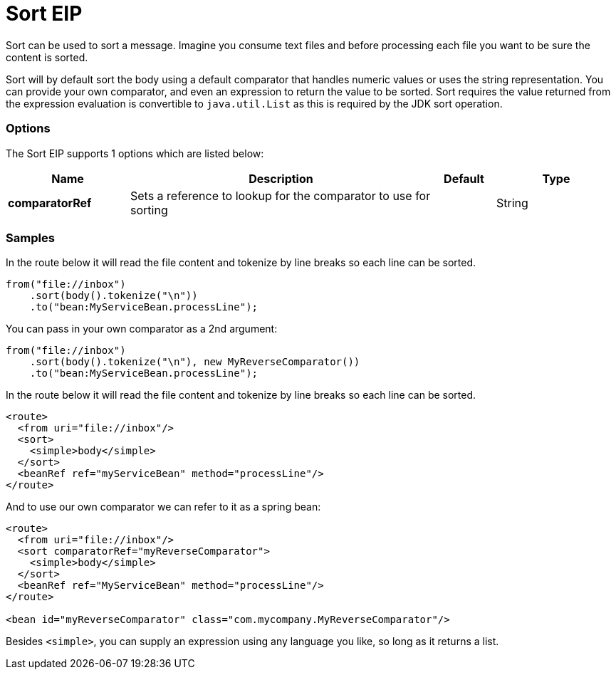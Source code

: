 = Sort EIP

Sort can be used to sort a message. Imagine you consume text files and before processing each file you want to be sure the content is sorted.

Sort will by default sort the body using a default comparator that handles numeric values or uses the string representation. You can provide your own comparator, and even an expression to return the value to be sorted. Sort requires the value returned from the expression evaluation is convertible to `java.util.List` as this is required by the JDK sort operation.

=== Options

// eip options: START
The Sort EIP supports 1 options which are listed below:

[width="100%",cols="2,5,^1,2",options="header"]
|===
| Name | Description | Default | Type
| *comparatorRef* | Sets a reference to lookup for the comparator to use for sorting |  | String
|===
// eip options: END


=== Samples

In the route below it will read the file content and tokenize by line breaks so each line can be sorted.

[source,java]
----
from("file://inbox")
    .sort(body().tokenize("\n"))
    .to("bean:MyServiceBean.processLine");
----

You can pass in your own comparator as a 2nd argument:

[source,java]
----
from("file://inbox")
    .sort(body().tokenize("\n"), new MyReverseComparator())
    .to("bean:MyServiceBean.processLine");
----

In the route below it will read the file content and tokenize by line breaks so each line can be sorted.

[source,xml]
----
<route>
  <from uri="file://inbox"/>
  <sort>
    <simple>body</simple>
  </sort>
  <beanRef ref="myServiceBean" method="processLine"/>
</route>
----

And to use our own comparator we can refer to it as a spring bean:

[source,xml]
----
<route>
  <from uri="file://inbox"/>
  <sort comparatorRef="myReverseComparator">
    <simple>body</simple>
  </sort>
  <beanRef ref="MyServiceBean" method="processLine"/>
</route>

<bean id="myReverseComparator" class="com.mycompany.MyReverseComparator"/>
----

Besides `<simple>`, you can supply an expression using any language you like, so long as it returns a list.